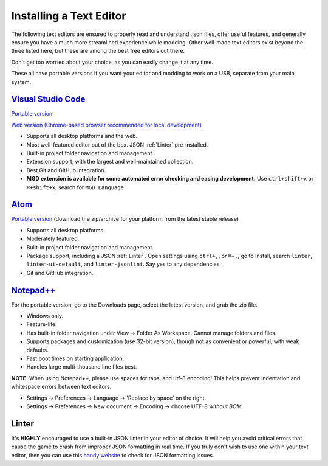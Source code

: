 .. _Editors:

**Installing a Text Editor**
=============================

The following text editors are ensured to properly read and understand .json files, offer useful features,
and generally ensure you have a much more streamlined experience while modding.
Other well-made text editors exist beyond the three listed here, but these are among the best free editors out there.

Don't get too worried about your choice, as you can easily change it at any time.

These all have portable versions if you want your editor and modding to work on a USB, separate from your main system.

`Visual Studio Code <https://code.visualstudio.com/>`_
--------------------------------------------------------

`Portable version <https://code.visualstudio.com/docs/editor/portable>`_

`Web version (Chrome-based browser recommended for local development) <https://vscode.dev/>`_

* Supports all desktop platforms and the web.
* Most well-featured editor out of the box. JSON :ref:`Linter` pre-installed.
* Built-in project folder navigation and management.
* Extension support, with the largest and well-maintained collection.
* Best Git and GitHub integration.
* **MGD extension is available for some automated error checking and easing development.** Use ``ctrl+shift+x`` or  ``⌘+shift+x``, search for ``MGD Language``.

`Atom <https://atom.io>`_
---------------------------

`Portable version <https://github.com/atom/atom/releases>`_ (download the zip/archive for your platform from the latest stable release)

* Supports all desktop platforms.
* Moderately featured.
* Built-in project folder navigation and management.
* Package support, including a JSON :ref:`Linter`. Open settings using ``ctrl+,``, or  ``⌘+,``, go to Install, search ``linter``, ``linter-ui-default``, and ``linter-jsonlint``. Say yes to any dependencies.
* Git and GitHub integration.

`Notepad++ <https://notepad-plus-plus.org/resources/>`_
--------------------------------------------------------

For the portable version, go to the Downloads page, select the latest version, and grab the zip file.

* Windows only.
* Feature-lite.
* Has built-in folder navigation under View -> Folder As Workspace. Cannot manage folders and files.
* Supports packages and customization (use 32-bit version), though not as convenient or powerful, with weak defaults.
* Fast boot times on starting application.
* Handles large multi-thousand line files best.

**NOTE**: When using Notepad++, please use spaces for tabs, and utf-8 encoding! This helps prevent indentation and whitespace errors between text editors.

* Settings -> Preferences -> Language -> 'Replace by space' on the right.
* Settings -> Preferences -> New document -> Encoding -> choose UTF-8 *without BOM*.

.. _Linter:

**Linter**
-----------

It's **HIGHLY** encouraged to use a built-in JSON linter in your editor of choice.
It will help you avoid critical errors that cause the game to crash from improper JSON formatting in real time.
If you truly don't wish to use one within your text editor, then you can use this `handy website <https://jsonformatter.curiousconcept.com/>`_ to check for JSON formatting issues.